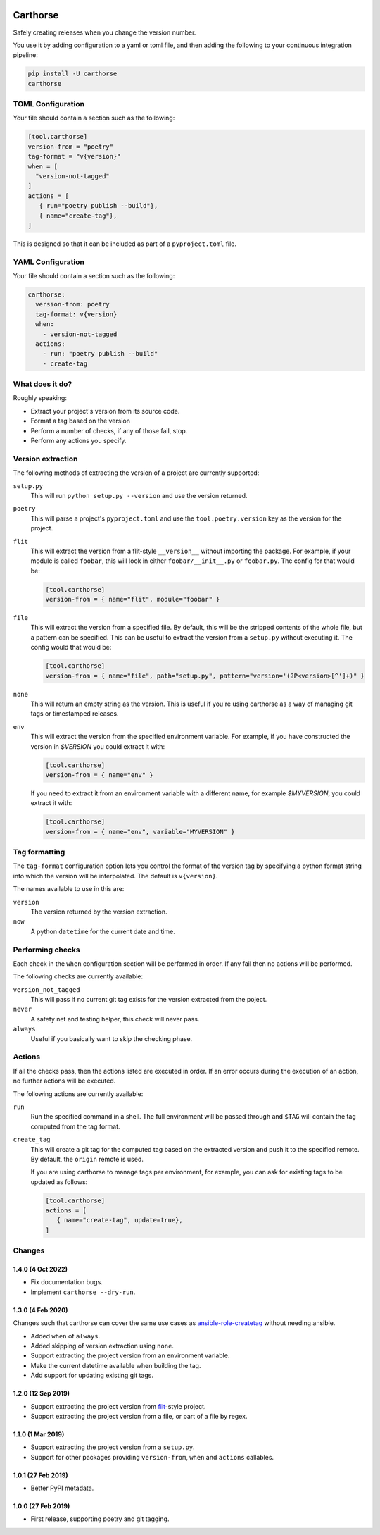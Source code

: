 |CircleCI|_

.. |CircleCI| image:: https://circleci.com/gh/cjw296/carthorse/tree/master.svg?style=shield
.. _CircleCI: https://circleci.com/gh/cjw296/carthorse/tree/master

Carthorse
=========

Safely creating releases when you change the version number.

You use it by adding configuration to a yaml or toml file, and then adding the following
to your continuous integration pipeline:

.. code-block:: bash

    pip install -U carthorse
    carthorse

TOML Configuration
------------------

Your file should contain a section such as the following:

.. code-block:: toml

    [tool.carthorse]
    version-from = "poetry"
    tag-format = "v{version}"
    when = [
      "version-not-tagged"
    ]
    actions = [
       { run="poetry publish --build"},
       { name="create-tag"},
    ]

.. invisible-code-block: python

    run_config(
        expected_runs=['poetry publish --build'],
        expected_phrases=['git push origin tag v1.0']
    )

This is designed so that it can be included as part of a ``pyproject.toml`` file.

YAML Configuration
------------------

Your file should contain a section such as the following:

.. code-block:: yaml

    carthorse:
      version-from: poetry
      tag-format: v{version}
      when:
        - version-not-tagged
      actions:
        - run: "poetry publish --build"
        - create-tag

.. invisible-code-block: python

    run_config(
        expected_runs=['poetry publish --build'],
        expected_phrases=['git push origin tag v1.0']
    )

What does it do?
----------------

Roughly speaking:

- Extract your project's version from its source code.
- Format a tag based on the version
- Perform a number of checks, if any of those fail, stop.
- Perform any actions you specify.

Version extraction
------------------

The following methods of extracting the version of a project are currently supported:

``setup.py``
  This will run ``python setup.py --version`` and use the version returned.

``poetry``
  This will parse a project's ``pyproject.toml`` and use the ``tool.poetry.version``
  key as the version for the project.

``flit``
  This will extract the version from a flit-style ``__version__`` without importing
  the package. For example, if your module is called ``foobar``, this will look in either
  ``foobar/__init__.py`` or ``foobar.py``. The config for that would be:

  .. code-block:: toml

    [tool.carthorse]
    version-from = { name="flit", module="foobar" }

  .. invisible-code-block: python

      run_config(expected_runs=['echo v2.0'])

``file``
  This will extract the version from a specified file. By default, this will be the stripped
  contents of the whole file, but a pattern can be specified. This can be useful to extract
  the version from a ``setup.py`` without executing it. The config would that would be:

  .. code-block:: toml

    [tool.carthorse]
    version-from = { name="file", path="setup.py", pattern="version='(?P<version>[^']+)" }

  .. invisible-code-block: python

      run_config(expected_runs=['echo v3.0'])

``none``
  This will return an empty string as the version. This is useful if you're
  using carthorse as a way of managing git tags or timestamped releases.

``env``
  This will extract the version from the specified environment variable. For example,
  if you have constructed the version in `$VERSION` you could extract it with:

  .. code-block:: toml

    [tool.carthorse]
    version-from = { name="env" }

  .. invisible-code-block: python

      run_config(expected_runs=['echo v4.0'])

  If you need to extract it from an environment variable with a different name, for example
  `$MYVERSION`, you could extract it with:

  .. code-block:: toml

    [tool.carthorse]
    version-from = { name="env", variable="MYVERSION" }

  .. invisible-code-block: python

      run_config(expected_runs=['echo v5.0'])

Tag formatting
--------------

The ``tag-format`` configuration option lets you control the format of the version tag
by specifying a python format string into which the version will be interpolated.
The default is ``v{version}``.

The names available to use in this are:

``version``
  The version returned by the version extraction.

``now``
  A python ``datetime`` for the current date and time.

Performing checks
-----------------

Each check in the ``when`` configuration section will be performed in order. If any fail
then no actions will be performed.

The following checks are currently available:

``version_not_tagged``
  This will pass if no current git tag exists for the version extracted from the poject.

``never``
  A safety net and testing helper, this check will never pass.

``always``
 Useful if you basically want to skip the checking phase.

Actions
-------

If all the checks pass, then the actions listed are executed in order. If an error occurs
during the execution of an action, no further actions will be executed.

The following actions are currently available:

``run``
  Run the specified command in a shell. The full environment will be passed through and
  ``$TAG`` will contain the tag computed from the tag format.

``create_tag``
  This will create a git tag for the computed tag based on the extracted version and push
  it to the specified remote. By default, the ``origin`` remote is used.

  If you are using carthorse to manage tags per environment, for example, you can ask for existing
  tags to be updated as follows:

  .. code-block:: toml

    [tool.carthorse]
    actions = [
       { name="create-tag", update=true},
    ]

  .. invisible-code-block: python

      run_config(expected_phrases=['git push --force origin tag v4.0'])

Changes
-------

1.4.0 (4 Oct 2022)
~~~~~~~~~~~~~~~~~~

- Fix documentation bugs.

- Implement ``carthorse --dry-run``.

1.3.0 (4 Feb 2020)
~~~~~~~~~~~~~~~~~~

Changes such that carthorse can cover the same use cases as `ansible-role-createtag`__ without
needing ansible.

__ https://github.com/cjw296/ansible-role-createtag

- Added ``when`` of ``always``.

- Added skipping of version extraction using ``none``.

- Support extracting the project version from an environment variable.

- Make the current datetime available when building the tag.

- Add support for updating existing git tags.

1.2.0 (12 Sep 2019)
~~~~~~~~~~~~~~~~~~~

- Support extracting the project version from `flit`__-style project.

  __ https://flit.readthedocs.io/en/latest/index.html

- Support extracting the project version from a file, or part of a file by regex.

1.1.0 (1 Mar 2019)
~~~~~~~~~~~~~~~~~~

- Support extracting the project version from a ``setup.py``.

- Support for other packages providing ``version-from``, ``when`` and ``actions`` callables.

1.0.1 (27 Feb 2019)
~~~~~~~~~~~~~~~~~~~

- Better PyPI metadata.

1.0.0 (27 Feb 2019)
~~~~~~~~~~~~~~~~~~~

- First release, supporting poetry and git tagging.
